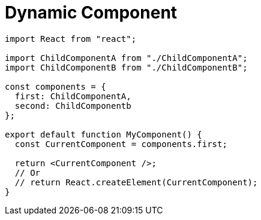 = Dynamic Component

[,tsx,MyComponent.tsx]
----
import React from "react";

import ChildComponentA from "./ChildComponentA";
import ChildComponentB from "./ChildComponentB";

const components = {
  first: ChildComponentA,  
  second: ChildComponentb
};

export default function MyComponent() {
  const CurrentComponent = components.first;

  return <CurrentComponent />;
  // Or
  // return React.createElement(CurrentComponent);
}
----